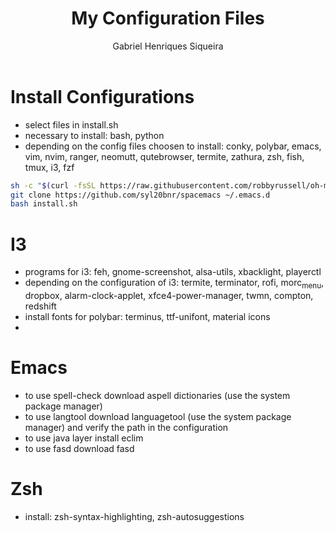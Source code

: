 #+title: My Configuration Files
#+author: Gabriel Henriques Siqueira

* Install Configurations

- select files in install.sh
- necessary to install:
  bash, python
- depending on the config files choosen to install:
  conky, polybar, emacs, vim, nvim, ranger, neomutt, qutebrowser, termite, zathura, zsh, fish, tmux, i3, fzf

#+BEGIN_SRC sh
sh -c "$(curl -fsSL https://raw.githubusercontent.com/robbyrussell/oh-my-zsh/master/tools/install.sh)"
git clone https://github.com/syl20bnr/spacemacs ~/.emacs.d
bash install.sh
#+END_SRC

* I3

- programs for i3:
  feh, gnome-screenshot, alsa-utils, xbacklight, playerctl
- depending on the configuration of i3:
  termite, terminator, rofi, morc_menu, dropbox, alarm-clock-applet, xfce4-power-manager, twmn, compton, redshift
- install fonts for polybar: terminus, ttf-unifont, material icons
-
* Emacs

- to use spell-check download aspell dictionaries (use the system package manager)
- to use langtool download languagetool (use the system package manager) and verify the path in the configuration
- to use java layer install eclim
- to use fasd download fasd

* Zsh

- install: zsh-syntax-highlighting, zsh-autosuggestions
